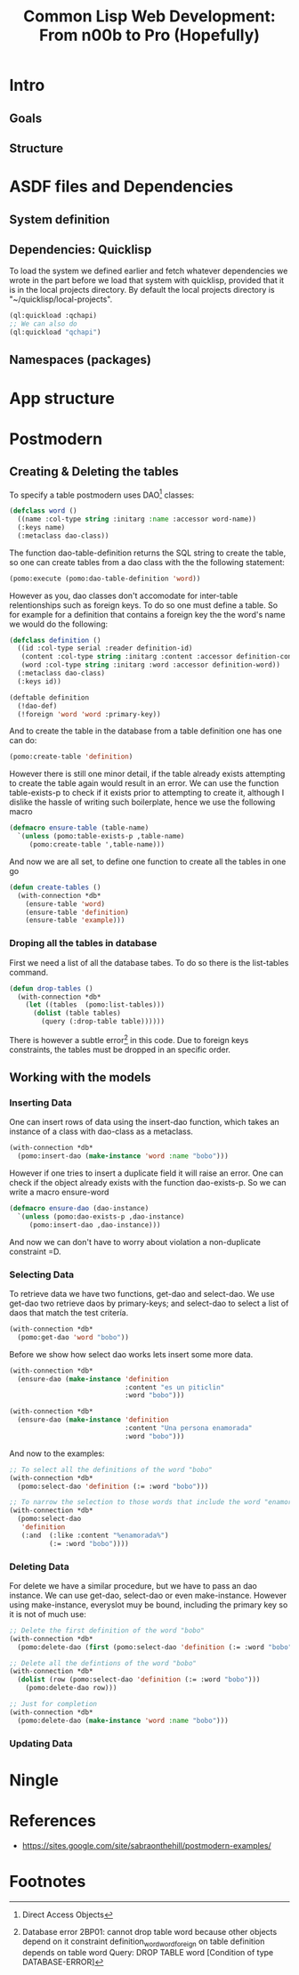 #+TITLE: Common Lisp Web Development: From n00b to Pro (Hopefully)
* Intro
** Goals
** Structure
* ASDF files and Dependencies
** System definition
** Dependencies: Quicklisp
   To load the system we defined earlier and fetch whatever dependencies we wrote in the part before we load that system with quicklisp, provided that it is in the local projects directory. By default the local projects directory is "~/quicklisp/local-projects".

#+begin_src lisp
(ql:quickload :qchapi)
;; We can also do
(ql:quickload "qchapi")
#+end_src
** Namespaces (packages)
* App structure
* Postmodern
** Creating & Deleting the tables

To specify a table postmodern uses DAO[fn:2] classes:
#+begin_src lisp
(defclass word ()
  ((name :col-type string :initarg :name :accessor word-name))
  (:keys name)
  (:metaclass dao-class))
#+end_src

The function dao-table-definition returns the SQL string to create the table, so one can create tables from a dao class with the the following statement:
#+begin_src lisp
(pomo:execute (pomo:dao-table-definition 'word))
#+end_src

However as you, dao classes don't accomodate for inter-table relentionships such as foreign keys. To do so one must define a table. So for example for a definition that contains a foreign key the the word's name we would do the following:

#+begin_src lisp
(defclass definition ()
  ((id :col-type serial :reader definition-id)
   (content :col-type string :initarg :content :accessor definition-content)
   (word :col-type string :initarg :word :accessor definition-word))
  (:metaclass dao-class)
  (:keys id))

(deftable definition
  (!dao-def)
  (!foreign 'word 'word :primary-key))
#+end_src

And to create the table in the database from a table definition one has one can do:

#+begin_src lisp
(pomo:create-table 'definition)
#+end_src

However there is still one minor detail, if the table already exists attempting to create the table again would result in an error. We can use the function table-exists-p to check if it exists prior to attempting to create it, although I dislike the hassle of writing such boilerplate, hence we use the following macro

#+begin_src lisp
(defmacro ensure-table (table-name)
  `(unless (pomo:table-exists-p ,table-name)
     (pomo:create-table ',table-name)))
#+end_src

And now we are all set, to define one function to create all the tables in one go
#+begin_src lisp
(defun create-tables ()
  (with-connection *db*
    (ensure-table 'word)
    (ensure-table 'definition)
    (ensure-table 'example)))
#+end_src

*** Droping all the tables in database
    First we need a list of all the database tabes. To do so there is the list-tables command.

#+begin_src lisp
(defun drop-tables ()
  (with-connection *db*
    (let ((tables  (pomo:list-tables)))
      (dolist (table tables)
        (query (:drop-table table))))))
#+end_src

There is however a subtle error[fn:1] in this code. Due to foreign keys constraints, the tables must be dropped in an specific order.

** Working with the models

*** Inserting Data
    One can insert rows of data using the insert-dao function, which takes an instance of a class with dao-class as a metaclass.
#+begin_src lisp
(with-connection *db*
  (pomo:insert-dao (make-instance 'word :name "bobo")))
#+end_src

    However if one tries to insert a duplicate field it will raise an error. One can check if the object already exists with the function dao-exists-p. So we can write a macro ensure-word

#+begin_src lisp
(defmacro ensure-dao (dao-instance)
  `(unless (pomo:dao-exists-p ,dao-instance)
     (pomo:insert-dao ,dao-instance)))
#+end_src

And now we can don't have to worry about violation a non-duplicate constraint =D.

*** Selecting Data
    To retrieve data we have two functions, get-dao and select-dao. We use get-dao two retrieve daos by primary-keys; and select-dao to select a list of daos that match the test critería.

#+begin_src lisp
(with-connection *db*
  (pomo:get-dao 'word "bobo"))
#+end_src

Before we show how select dao works lets insert some more data.
#+begin_src lisp
(with-connection *db*
  (ensure-dao (make-instance 'definition
                             :content "es un piticlin"
                             :word "bobo")))

(with-connection *db*
  (ensure-dao (make-instance 'definition
                             :content "Una persona enamorada"
                             :word "bobo")))
#+end_src

And now to the examples:
#+begin_src lisp
;; To select all the definitions of the word "bobo"
(with-connection *db*
  (pomo:select-dao 'definition (:= :word "bobo")))

;; To narrow the selection to those words that include the word "enamorada"
(with-connection *db*
  (pomo:select-dao
   'definition
   (:and  (:like :content "%enamorada%")
          (:= :word "bobo"))))
#+end_src

*** Deleting Data

    For delete we have a similar procedure, but we have to pass an dao instance. We can use get-dao, select-dao or even make-instance. However using make-instance, everyslot muy be bound, including the primary key so it is not of much use:
#+begin_src lisp
;; Delete the first definition of the word "bobo"
(with-connection *db*
  (pomo:delete-dao (first (pomo:select-dao 'definition (:= :word "bobo")))))

;; Delete all the defintions of the word "bobo"
(with-connection *db*
  (dolist (row (pomo:select-dao 'definition (:= :word "bobo")))
    (pomo:delete-dao row)))

;; Just for completion
(with-connection *db*
  (pomo:delete-dao (make-instance 'word :name "bobo")))
#+end_src
*** Updating Data
* Ningle

* References
  - https://sites.google.com/site/sabraonthehill/postmodern-examples/

* Footnotes

[fn:1] Database error 2BP01: cannot drop table word because other objects depend on it
constraint definition_word_word_foreign on table definition depends on table word
Query: DROP TABLE word
   [Condition of type DATABASE-ERROR]

[fn:2] Direct Access Objects
